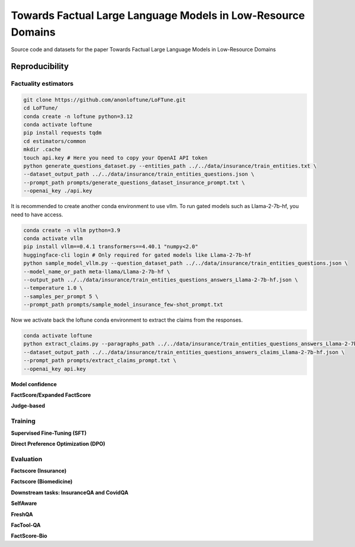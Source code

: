 ===============================
Towards Factual Large Language Models in Low-Resource Domains
===============================

|PyPI pyversions|

Source code and datasets for the paper Towards Factual Large Language Models in Low-Resource Domains

Reproducibility
---------------

Factuality estimators
~~~~~~~~~~~~~~~~~~~~~

.. code:: bash

   git clone https://github.com/anonloftune/LoFTune.git
   cd LoFTune/
   conda create -n loftune python=3.12
   conda activate loftune
   pip install requests tqdm
   cd estimators/common
   mkdir .cache
   touch api.key # Here you need to copy your OpenAI API token
   python generate_questions_dataset.py --entities_path ../../data/insurance/train_entities.txt \
   --dataset_output_path ../../data/insurance/train_entities_questions.json \
   --prompt_path prompts/generate_questions_dataset_insurance_prompt.txt \
   --openai_key ./api.key

It is recommended to create another conda environment to use vllm. To run gated models such as Llama-2-7b-hf, you need to have access.

.. code:: bash

   conda create -n vllm python=3.9
   conda activate vllm
   pip install vllm==0.4.1 transformers==4.40.1 "numpy<2.0"
   huggingface-cli login # Only required for gated models like Llama-2-7b-hf
   python sample_model_vllm.py --question_dataset_path ../../data/insurance/train_entities_questions.json \
   --model_name_or_path meta-llama/Llama-2-7b-hf \
   --output_path ../../data/insurance/train_entities_questions_answers_Llama-2-7b-hf.json \
   --temperature 1.0 \
   --samples_per_prompt 5 \
   --prompt_path prompts/sample_model_insurance_few-shot_prompt.txt 

Now we activate back the loftune conda environment to extract the claims from the responses.

.. code:: bash

   conda activate loftune
   python extract_claims.py --paragraphs_path ../../data/insurance/train_entities_questions_answers_Llama-2-7b-hf.json \
   --dataset_output_path ../../data/insurance/train_entities_questions_answers_claims_Llama-2-7b-hf.json \
   --prompt_path prompts/extract_claims_prompt.txt \
   --openai_key api.key
   

**Model confidence**

**FactScore/Expanded FactScore**

**Judge-based**


Training
~~~~~~~~~~~~~~~~~~~~~
**Supervised Fine-Tuning (SFT)**

**Direct Preference Optimization (DPO)**


Evaluation
~~~~~~~~~~~~~~~~~~~~~
**Factscore (Insurance)**

**Factscore (Biomedicine)**

**Downstream tasks: InsuranceQA and CovidQA**

**SelfAware**

**FreshQA**

**FacTool-QA**

**FactScore-Bio**


.. |PyPI pyversions| image:: https://badgen.net/pypi/python/black
   :target: https://www.python.org/
